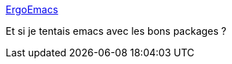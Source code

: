 :jbake-type: post
:jbake-status: published
:jbake-title: ErgoEmacs
:jbake-tags: open-source,open,freeware,userfriendly,software,windows,emacs,_mois_oct.,_année_2012
:jbake-date: 2012-10-19
:jbake-depth: ../
:jbake-uri: shaarli/1350639969000.adoc
:jbake-source: https://nicolas-delsaux.hd.free.fr/Shaarli?searchterm=http%3A%2F%2Fergoemacs.org%2F&searchtags=open-source+open+freeware+userfriendly+software+windows+emacs+_mois_oct.+_ann%C3%A9e_2012
:jbake-style: shaarli

http://ergoemacs.org/[ErgoEmacs]

Et si je tentais emacs avec les bons packages ?
